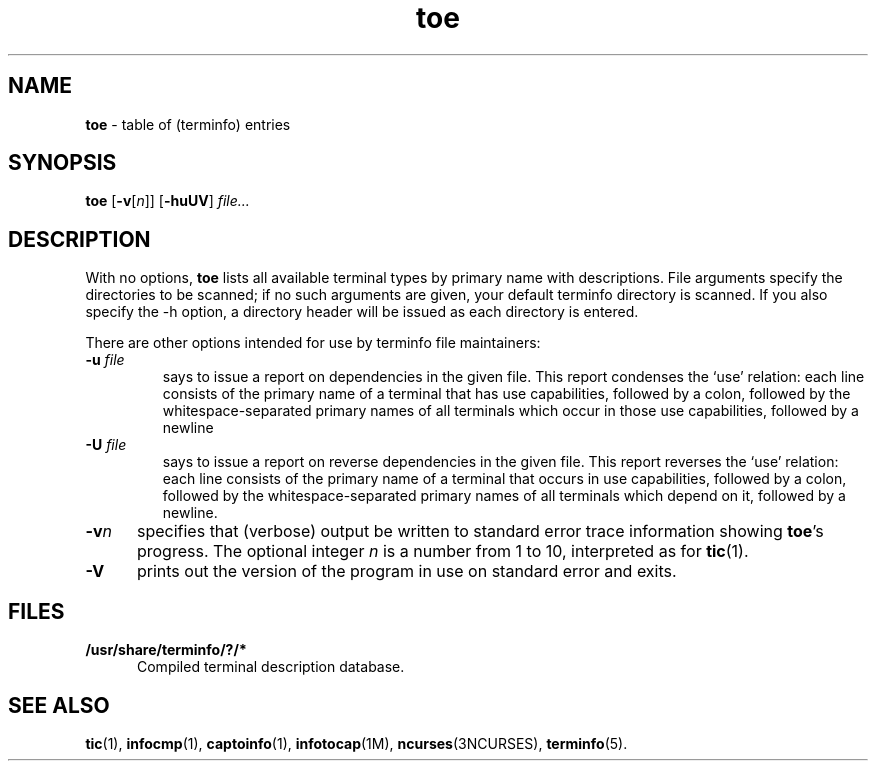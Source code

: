 .\" $Id: toe.1m,v 0.6 1997/12/06 22:14:57 tom Exp $
.TH toe 1 ""
.ds n 5
.ds d /usr/share/terminfo
.SH NAME
\fBtoe\fR - table of (terminfo) entries
.SH SYNOPSIS
\fBtoe\fR [\fB-v\fR[\fIn\fR]] [\fB-huUV\fR] \fIfile...\fR
.br
.SH DESCRIPTION
.PP
With no options, \fBtoe\fR lists all available terminal types by primary name
with descriptions.  File arguments specify the directories to be scanned; if no
such arguments are given, your default terminfo directory is scanned.  If you
also specify the -h option, a directory header will be issued as each
directory is entered. 
.PP
There are other options intended for use by terminfo file maintainers:
.TP
\fB-u\fR \fIfile\fR
says to issue a report on dependencies in the given file. This report condenses
the `use' relation: each line consists of the primary name of a terminal that
has use capabilities, followed by a colon, followed by the
whitespace-separated primary names of all terminals which occur in those use
capabilities, followed by a newline
.TP
\fB-U\fR \fIfile\fR
says to issue a report on reverse dependencies in the given file. This report
reverses the `use' relation: each line consists of the primary name of a
terminal that occurs in use capabilities, followed by a colon, followed by the
whitespace-separated primary names of all terminals which depend on it,
followed by a newline.
.TP
\fB-v\fR\fIn\fR
specifies that (verbose) output be written to standard error trace
information showing \fBtoe\fR's progress.  The optional integer
\fIn\fR is a number from 1 to 10, interpreted as for \fBtic\fR(1).
.TP 5
\fB-V\fR
prints out the version of the program in use on standard error and exits.
.SH FILES
.TP 5
\fB\*d/?/*\fR
Compiled terminal description database.
.SH SEE ALSO
\fBtic\fR(1), \fBinfocmp\fR(1), \fBcaptoinfo\fR(1), \fBinfotocap\fR(1M),
\fBncurses\fR(3NCURSES), \fBterminfo\fR(\*n).
.\"#
.\"# The following sets edit modes for GNU EMACS
.\"# Local Variables:
.\"# mode:nroff
.\"# fill-column:79
.\"# End:
